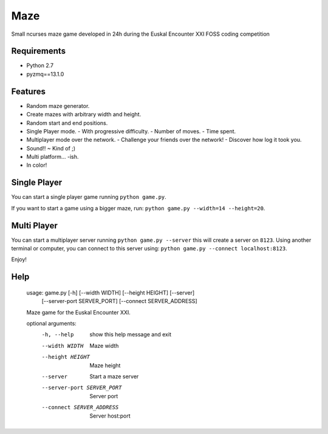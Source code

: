 Maze
=====

Small ncurses maze game developed in 24h during the Euskal Encounter XXI FOSS coding competition


Requirements
------------

- Python 2.7
- pyzmq==13.1.0


Features
--------

- Random maze generator.
- Create mazes with arbitrary width and height.
- Random start and end positions.
- Single Player mode.
  - With progressive difficulty.
  - Number of moves.
  - Time spent.
- Multiplayer mode over the network.
  - Challenge your friends over the network!
  - Discover how log it took you.
- Sound!! ~ Kind of ;)
- Multi platform... -ish.
- In color!

Single Player
-------------

You can start a single player game running ``python game.py``.

If you want to start a game using a bigger maze, run: ``python game.py --width=14 --height=20``.


Multi Player
------------

You can start a multiplayer server running ``python game.py --server`` this will create a server on ``8123``.
Using another terminal or computer, you can connect to this server using: ``python game.py --connect localhost:8123``.

Enjoy!

Help
----

    usage: game.py [-h] [--width WIDTH] [--height HEIGHT] [--server]
                   [--server-port SERVER_PORT] [--connect SERVER_ADDRESS]
    
    Maze game for the Euskal Encounter XXI.
    
    optional arguments:
      -h, --help            show this help message and exit
      --width WIDTH         Maze width
      --height HEIGHT       Maze height
      --server              Start a maze server
      --server-port SERVER_PORT
                            Server port
      --connect SERVER_ADDRESS
                            Server host:port    

